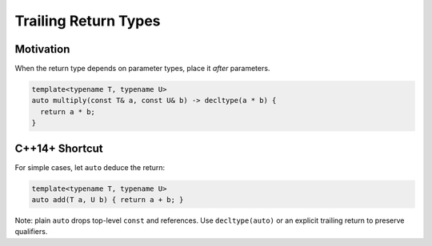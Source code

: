 Trailing Return Types
=======================

Motivation
-----------

When the return type depends on parameter types, place it *after* parameters.

.. code-block:: cpp

   template<typename T, typename U>
   auto multiply(const T& a, const U& b) -> decltype(a * b) {
     return a * b;
   }

C++14+ Shortcut
----------------

For simple cases, let ``auto`` deduce the return:

.. code-block:: cpp

   template<typename T, typename U>
   auto add(T a, U b) { return a + b; }

Note: plain ``auto`` drops top-level ``const`` and references. Use ``decltype(auto)`` or an explicit trailing return to preserve qualifiers.
